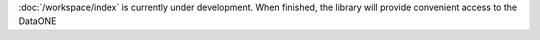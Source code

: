 :doc:`/workspace/index` is currently under development. When finished, the library will provide convenient access to the DataONE
